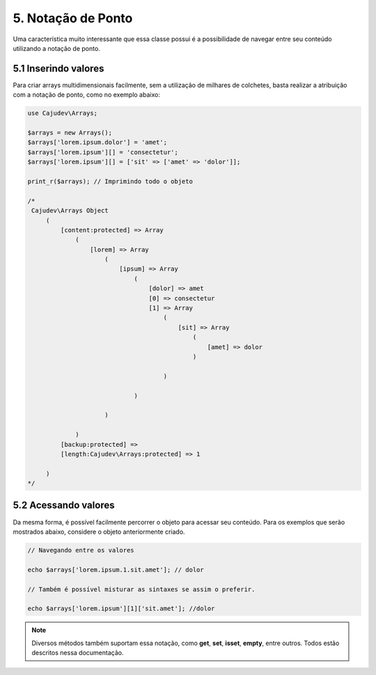 ===================
5. Notação de Ponto
===================

Uma característica muito interessante que essa classe possui é a possibilidade
de navegar entre seu conteúdo utilizando a notação de ponto.

5.1 Inserindo valores
---------------------

Para criar arrays multidimensionais facilmente, sem a utilização de milhares de colchetes,
basta realizar a atribuição com a notação de ponto, como no exemplo abaixo:

.. code:: php

   use Cajudev\Arrays;

   $arrays = new Arrays();
   $arrays['lorem.ipsum.dolor'] = 'amet';
   $arrays['lorem.ipsum'][] = 'consectetur';
   $arrays['lorem.ipsum'][] = ['sit' => ['amet' => 'dolor']];

   print_r($arrays); // Imprimindo todo o objeto

   /*
    Cajudev\Arrays Object
        (
            [content:protected] => Array
                (
                    [lorem] => Array
                        (
                            [ipsum] => Array
                                (
                                    [dolor] => amet
                                    [0] => consectetur
                                    [1] => Array
                                        (
                                            [sit] => Array
                                                (
                                                    [amet] => dolor
                                                )

                                        )

                                )

                        )

                )
            [backup:protected] => 
            [length:Cajudev\Arrays:protected] => 1

        )
   */

5.2 Acessando valores
---------------------

Da mesma forma, é possível facilmente percorrer o objeto para acessar seu conteúdo.
Para os exemplos que serão mostrados abaixo, considere o objeto anteriormente criado.

.. code:: php
   
   // Navegando entre os valores

   echo $arrays['lorem.ipsum.1.sit.amet']; // dolor

   // Também é possível misturar as sintaxes se assim o preferir.

   echo $arrays['lorem.ipsum'][1]['sit.amet']; //dolor

.. note::

   Diversos métodos também suportam essa notação, como **get**, **set**, **isset**, **empty**, entre outros.
   Todos estão descritos nessa documentação.
